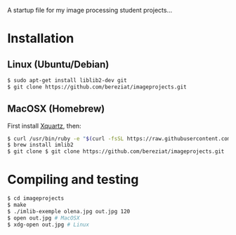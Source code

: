 A startup file for my image processing student projects...

* Installation
** Linux (Ubuntu/Debian)
   #+BEGIN_SRC sh
$ sudo apt-get install liblib2-dev git  
$ git clone https://github.com/bereziat/imageprojects.git
   #+END_SRC
** MacOSX (Homebrew)
   First install [[http://www.xquartz.org/][Xquartz]], then:
   #+BEGIN_SRC sh
$ curl /usr/bin/ruby -e "$(curl -fsSL https://raw.githubusercontent.com/Homebrew/install/master/install)"
$ brew install imlib2
$ git clone $ git clone https://github.com/bereziat/imageprojects.git
   #+END_SRC
* Compiling and testing
  #+BEGIN_SRC sh
$ cd imageprojects
$ make
$ ./imlib-exemple olena.jpg out.jpg 120
$ open out.jpg # MacOSX
$ xdg-open out.jpg # Linux  
  #+END_SRC
